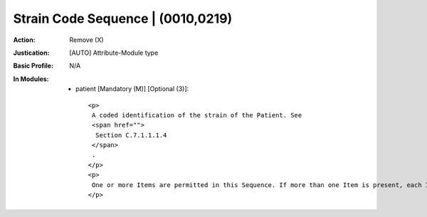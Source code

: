 ----------------------------------
Strain Code Sequence | (0010,0219)
----------------------------------
:Action: Remove (X)
:Justication: [AUTO] Attribute-Module type
:Basic Profile: N/A
:In Modules:
   - patient [Mandatory (M)] [Optional (3)]::

       <p>
        A coded identification of the strain of the Patient. See
        <span href="">
         Section C.7.1.1.1.4
        </span>
        .
       </p>
       <p>
        One or more Items are permitted in this Sequence. If more than one Item is present, each Item represents the same information but encoded using a different Coding Scheme (rather than post-coordinated modifiers).
       </p>
